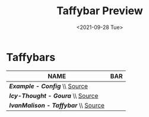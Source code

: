 #+TITLE: Taffybar Preview
#+DATE: <2021-09-28 Tue>

* Taffybars
|--------------------------------------+------------------------------------------------------------|
| NAME                                 | BAR                                                        |
|--------------------------------------+------------------------------------------------------------|
| /*Example - Config*/ \\ [[./community-bars/Example - Config][Source]]       | [[./community-bars/Example - Config/assets/preview.png]]       |
|--------------------------------------+------------------------------------------------------------|
| /*Icy-Thought - Goura*/ \\ [[./community-bars/Icy-Thought - Goura][Source]]    | [[./community-bars/Icy-Thought - Goura/assets/preview.png]]    |
|--------------------------------------+------------------------------------------------------------|
| /*IvanMalison - Taffybar*/ \\ [[./community-bars/IvanMalison - Taffybar][Source]] | [[./community-bars/IvanMalison - Taffybar/assets/preview.png]] |
|--------------------------------------+------------------------------------------------------------|
